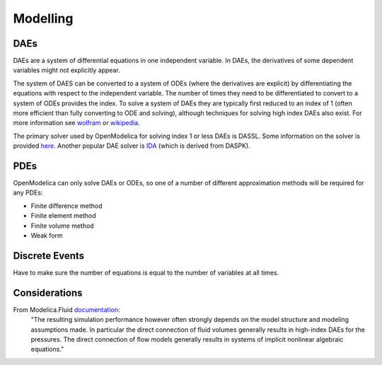 Modelling
=========

DAEs
----
DAEs are a system of differential equations in one independent variable.  In DAEs, the derivatives of some dependent variables might not explicitly appear.

The system of DAES can be converted to a system of ODEs (where the derivatives are explicit) by differentiating the equations with respect to the independent variable.  The number of times they need to be differentiated to convert to a system of ODEs provides the index.  To solve a system of DAEs they are typically first reduced to an index of 1 (often more efficient than fully converting to ODE and solving), although techniques for solving high index DAEs also exist.  For more information see `wolfram <http://reference.wolfram.com/language/tutorial/NDSolveDAE.html>`__ or `wikipedia <https://en.wikipedia.org/wiki/Differential_algebraic_equation>`__.

The primary solver used by OpenModelica for solving index 1 or less DAEs is DASSL.  Some information on the solver is provided `here <http://www.dm.uniba.it/~testset/report/dassl.pdf>`__.  Another popular DAE solver is `IDA <https://computation.llnl.gov/casc/sundials/main.html>`__ (which is derived from DASPK).

PDEs
----
OpenModelica can only solve DAEs or ODEs, so one of a number of different approximation methods will be required for any PDEs:

* Finite difference method
* Finite element method
* Finite volume method
* Weak form

Discrete Events
---------------
Have to make sure the number of equations is equal to the number of variables at all times.

Considerations
--------------
From Modelica.Fluid `documentation <https://build.openmodelica.org/Documentation/Modelica.Fluid.UsersGuide.Overview.html>`__:
    "The resulting simulation performance however often strongly depends on the model structure and modeling assumptions made. In particular the direct connection of fluid volumes generally results in high-index DAEs for the pressures. The direct connection of flow models generally results in systems of implicit nonlinear algebraic equations."
